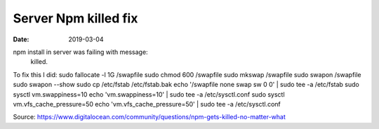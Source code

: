#####################
Server Npm killed fix
#####################

:date: 2019-03-04


npm install in server was failing with message:
    killed.

.. TODO find memory requirements for npm

To fix this I did:
sudo fallocate -l 1G /swapfile
sudo chmod 600 /swapfile
sudo mkswap /swapfile
sudo swapon /swapfile
sudo swapon --show
sudo cp /etc/fstab /etc/fstab.bak
echo '/swapfile none swap sw 0 0' | sudo tee -a /etc/fstab
sudo sysctl vm.swappiness=10
echo 'vm.swappiness=10' | sudo tee -a /etc/sysctl.conf
sudo sysctl vm.vfs_cache_pressure=50
echo 'vm.vfs_cache_pressure=50' | sudo tee -a /etc/sysctl.conf


Source:
https://www.digitalocean.com/community/questions/npm-gets-killed-no-matter-what
